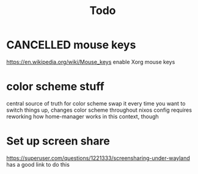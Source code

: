 #+TITLE: Todo

* CANCELLED mouse keys
CLOSED: [2020-12-28 Mon 20:18]
:LOGBOOK:
- State "CANCELLED"  from              [2020-12-28 Mon 20:18] \\
  no more xorg
:END:
https://en.wikipedia.org/wiki/Mouse_keys enable Xorg mouse keys
* color scheme stuff
central source of truth for color scheme
swap it every time you want to switch things up, changes color scheme throughout nixos config
requires reworking how home-manager works in this context, though
* Set up screen share
https://superuser.com/questions/1221333/screensharing-under-wayland has a good link to do this
